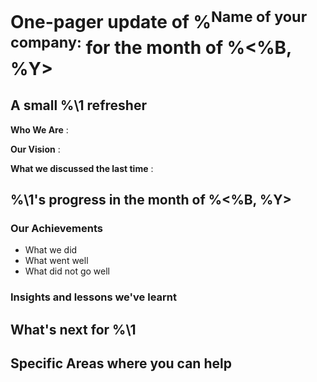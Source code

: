 * One-pager update of %^{Name of your company:} for the month of %<%B, %Y>

** A small %\1 refresher
*Who We Are* :

*Our Vision* :

*What we discussed the last time* :

** %\1's progress in the month of %<%B, %Y>

*** Our Achievements
- What we did
- What went well
- What did not go well

*** Insights and lessons we've learnt

** What's next for %\1

** Specific Areas where you can help
